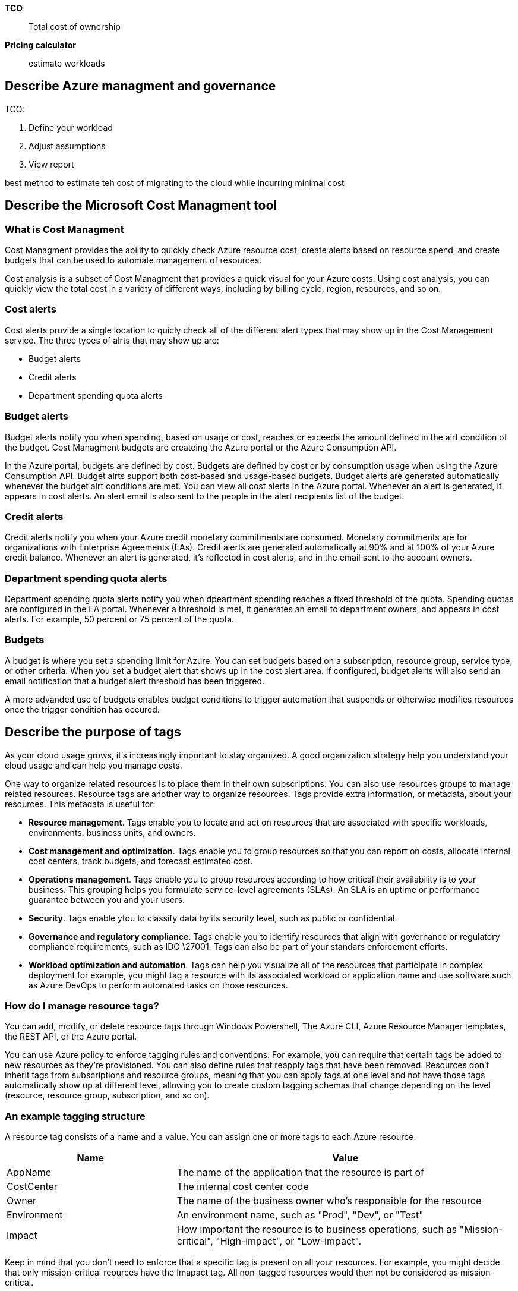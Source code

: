 *TCO*::
    Total cost of ownership

*Pricing calculator*::
    estimate workloads

== Describe Azure managment and governance

TCO:

1. Define your workload
2. Adjust assumptions
3. View report

best method to estimate teh cost of migrating to the cloud while incurring
minimal cost

== Describe the Microsoft Cost Managment tool

=== What is Cost Managment

Cost Managment provides the ability to quickly check Azure resource cost, create
alerts based on resource spend, and create budgets that can be used to automate
management of resources.

Cost analysis is a subset of Cost Managment that provides a quick visual for
your Azure costs. Using cost analysis, you can quickly view the total cost in a
variety of different ways, including by billing cycle, region, resources, and so
on.

=== Cost alerts

Cost alerts provide a single location to quicly check all of the different alert
types that may show up in the Cost Management service. The three types of alrts
that may show up are:

- Budget alerts
- Credit alerts
- Department spending quota alerts

=== Budget alerts

Budget alerts notify you when spending, based on usage or cost, reaches or
exceeds the amount defined in the alrt condition of the budget. Cost Managment
budgets are createing the Azure portal or the Azure Consumption API.

In the Azure portal, budgets are defined by cost. Budgets are defined by cost or
by consumption usage when using the Azure Consumption API. Budget alrts support
both cost-based and usage-based budgets. Budget alerts are generated
automatically whenever the budget alrt conditions are met. You can view all cost
alerts in the Azure portal. Whenever an alert is generated, it appears in cost
alerts. An alert email is also sent to the people in the alert recipients list
of the budget.

=== Credit alerts

Credit alerts notify you when your Azure credit monetary commitments are
consumed. Monetary commitments are for organizations with Enterprise Agreements
(EAs). Credit alerts are generated automatically at 90% and at 100% of your
Azure credit balance. Whenever an alert is generated, it's reflected in cost
alerts, and in the email sent to the account owners.

=== Department spending quota alerts

Department spending quota alerts notify you when dpeartment spending reaches a
fixed threshold of the quota. Spending quotas are configured in the EA portal.
Whenever a threshold is met, it generates an email to department owners, and
appears in cost alerts. For example, 50 percent or 75 percent of the quota.

=== Budgets

A budget is where you set a spending limit for Azure. You can set budgets based
on a subscription, resource group, service type, or other criteria. When you set
a budget alert that shows up in the cost alert area. If configured, budget
alerts will also send an email notification that a budget alert threshold has
been triggered.

A more advanded use of budgets enables budget conditions to trigger automation
that suspends or otherwise modifies resources once the trigger condition has
occured.

== Describe the purpose of tags

As your cloud usage grows, it's increasingly important to stay organized. A good
organization strategy help you understand your cloud usage and can help you
manage costs.

One way to organize related resources is to place them in their own
subscriptions. You can also use resources groups to manage related resources.
Resource tags are another way to organize resources. Tags provide extra
information, or metadata, about your resources. This metadata is useful for:

- *Resource management*. Tags enable you to locate and act on resources that are
  associated with specific workloads, environments, business units, and owners.

- *Cost management and optimization*. Tags enable you to group resources so that
  you can report on costs, allocate internal cost centers, track budgets, and
  forecast estimated cost.

- *Operations management*. Tags enable you to group resources according to how
  critical their availability is to your business. This grouping helps you
  formulate service-level agreements (SLAs). An SLA is an uptime or performance
  guarantee between you and your users.

- *Security*. Tags enable ytou to classify data by its security level, such as
  public or confidential.

- *Governance and regulatory compliance*. Tags enable you to identify resources
  that align with governance or regulatory compliance requirements, such as IDO
  \27001. Tags can also be part of your standars enforcement efforts.

- *Workload optimization and automation*. Tags can help you visualize all of the
  resources that participate in complex deployment for example, you might tag a
  resource with its associated workload or application name and use software
  such as Azure DevOps to perform automated tasks on those resources.

=== How do I manage resource tags?

You can add, modify, or delete resource tags through Windows Powershell, The
Azure CLI, Azure Resource Manager templates, the REST API, or the Azure portal.

You can use Azure policy to enforce tagging rules and conventions. For example,
you can require that certain tags be added to new resources as they're
provisioned. You can also define rules that reapply tags that have been removed.
Resources don't inherit tags from subscriptions and resource groups, meaning
that you can apply tags at one level and not have those tags automatically show
up at different level, allowing you to create custom tagging schemas that change
depending on the level (resource, resource group, subscription, and so on).

=== An example tagging structure
A resource tag consists of a name and a value. You can assign one or more tags
to each Azure resource.

[%header, cols="1,2"]
|===
| Name        | Value

| AppName     | The name of the application that the resource is part of

| CostCenter  | The internal cost center code

| Owner       | The name of the business owner who's responsible for the
                resource

| Environment | An environment name, such as "Prod", "Dev", or "Test"

| Impact      | How important the resource is to business operations, such as
                "Mission-critical", "High-impact", or "Low-impact".
|===

Keep in mind that you don't need to enforce that a specific tag is present on
all your resources. For example, you might decide that only mission-critical
reources have the Imapact tag. All non-tagged resources would then not be
considered as mission-critical.

== Describe the purpose of Microsoft Purview

Microsoft Purview is a family of data governance, risk, and compliance solutions
that helps you get a single, unified view into your data. Microsoft Purview
brings insight about our on-premises, multicloud, and software-as-a-service data
together.

With Microsoft Purview, you can stay up-to-date on your data landscape to:

- Automated data discovery
- Sensitive dat classification
- End-to-end data lineage

Two main solution areas comprise Microsoft Purview: *risk and complieance* and
*unified data* governance.

=== Microsoft Purview risk and compliance solutions

Microsoft 365 features as a core component of the Microsoft Purview risk and
compliance solutions. Microsoft Teams, OneDrive Exchange are just some of the
Microsoft 365 services that Microsoft Purview use to help manage and monitor
your data. Microsoft Purview, by managing and monitoring your data, is able to
help your organization:

- Protect sensitive data across clouds, apps, devices.

- Identify data risks and manage regulatory compliance requirements.

- Get started with regulatory compliance.

Two main solutions areas comprise Microsoft Purview: *risk and compliance*

=== Microsoft Purview risk and compliance solutions

Mircosoft 365 features as a core component of the Microsoft Purview risk and
compliance solutions. Microsoft Teams, OneDrive, and Exchange are just some of
teh Microsoft 365 services that Microsoft Purview uses to help manage and
monitor your data. Microsoft Purview, by managing and monitoring your data, is
able to help your organization:

- Protect sensitive data across clouds, apps, and devices.

- Identidy data risk and manage regulatory compliance requirements.

- Get started with regulatory compliance.

=== Unified data governance

Microsoft Purview has orbust, unified data goverance solutions that help manage
your on-premises, multicloud, and software as a service data. Microsoft data.
Microsoft Purview's robust data governance capabilites enable you to manage your
data store in Azure, SQL and Hive databases, locally, and even in other clouds
like Amazon S3.

Microsoft Purview's unified data governance helps your organization:

- Create an up-to-date map of your entire data estate that includes data
  classifications and end-to-end lineage.

- Identify where sensitive data is stored in your estate.

- Create a secure environment for data consumers to find valuable data.

- Generate insight about how your data data is stored and used.

- Managed acces to the data in your estate securely and at scale.

== Describe the purpose of Azure Policy

Azure Polciy is a service that enables you to create, assign, and manage polices
that contorol or audit your resources. These polices enfore different rules
across your resource configuration so that those configurations stay compliant
with corporate standards.

=== How does Azure Policy define policies

Azure policy enables you to define both indidual policies of related policies,
known as initiatives. Azure Policy evaluates your resources and highlights
resources that aren't compliant with the polices you've created. Azure Policy
can alos prevent noncompliant resources from being created.

Azure Policies can be set at each level, enabling yo to set policies on a
specific resource, resource group, subscription, and so, on. Additionally, Azure
Policies are inherited, so if you set a policy at a high level, it will
automatically be applied to all of the grouping that fall within the parent. For
example, if you set an Azure Policy on a resource group, all resources created
within that resource group will automatically reveive the same policy.

Azure Policy comes with built-in policy and initiative definitions for Storage.
Networking, Compute, Security Center, and Monitoring. For example, if you define
a policy that allows only a certain size for the virtual machines (VMs) to be
used in your environment, that policy is invoked when you create a new VM and
whenever you resize existing VMs. Azure Policy also evealuates and monitors all
current VMs in your environment, including VMs that were created before the
policy was created.

In some cases, Azure Policy can automatically remediate noncompliant resources
and configurations to ensure the integrity of the state of the resources. For
example, if all resources in a certain resource gruop should be tagged with
AppName tag and a value of "SpecialOrders", Azure Policy will automatically
apply that tag if it is missing. However, you still retain full control of you
environment, if you have a specific resource that you don't want Azure Policy to
automatically fix, you can falg that resource as an exception - and the policy
won't automatically fix that resource.

Azure Policy also integrats with Azure DevOps by applying any continuous
integration and delivery pipeline policies that pertain to the pre-deployment
and post-deployment phases of you applications.

=== Whare are Azure Policy initiatives?

An Azure Policy initiative is a way of grouping related policies together. The
initiative definition contains all of the policy definition to help track your
compliance state for a larger goal.

Under this initiative, the following policy definitions are included:

- *Monitor unencrypted SQL Database in Security Center*. This policy monitors
  for unencrypted SQL databases and servers.

- *Monitor OS vulnerabilities in Security Center*. This policy monitors servers
  that don't satisfy the configured OS vulnerability baseline.

- *Monitor missing Endpoint protection in Security Center*. This policy monitors
  for servers that don't have an installed endpoint protection agent.

In fact, the Enable Monitoring in Azure Security Center intiative contains over
100 seperate policy definitions.

== Describe the purpose of resource locks

A resource lock prevents resources from being accidently deleted or changed.

Even with Azure role-based access control (Azure RBAC) policies in place,
there's still a risk that people with the right level of access could delete
critical cloud resources. Resource locks prevent resources from being deleted or
updated, depending on the type of lock. Resource locks can be applid to
individual resources, resource groups, or even an entire subscription. Resource
locks are inherited. meaning that if you place a resource lock on a resource
group, all of the resources within the resource group will also have the
resource lock applied.

=== Types of Resource Locks

There are two types of resource locks, one that prevents users from deleting and
one that prevents users form changing or deleting a resource.

- *Delete* means authorized users can still read and modify a resource, but they
  can't delete the resource.

- *ReadOnly* means authorized users can read a resource, but they can't delte or
  update the resource. Applying this lock is similar to restricting all
  authorized users to the permisions granted by the Reader role.

=== How do I manage resource locks?

You can manage resource locks from the Azure portal, Powershell, the Azure CLI,
or from an Azure Resource Manager template.

To view, add, or delete locks in the Azure portal, go to the settings action of
any resource's Settings pane in the Azure portal.

=== How do I delete or change a locked resource?

Although locking helps prevent accidental changes, you can still make changes by
following a two-step process.

To modify a locked resource, you must first remove the lock. After you remove
the lock, you can apply any action you have permissions to perform. Resources
locks apply regardless of RBAC permissions. Even if you're an owner of the
resource, you must still remove the lock before you can perform the blocked
activity.

=== Exercise - Configure a resource lock

In this exercise, you'll create a resource and configure a resource lock.
Storage accounts are one of the easiest types of resource locks to quickly see
the impact, so you'll use a storage account for this exercise.

== Describe the purpose of the Service Trust portal

The Microsoft Service Trust Portal is a portal that provides access to various
content, tools, and other resources about Microsoft security, privacy, and
compliance practices. 

The Service Trust Portal contains details about Microsoft's implementation of
controls and processes that protect our cloud services and the customer data
therein. To access some of the resources on the Service Trust Portal, you must
sign in as an authenticated user with your Microsoft cloud services account
(Microsoft Entra organization account). You'll need to review and accept the
Microsoft non-disclosure agreement for compliance materials.

=== Acessing the Service Trust Portal

The Service Trust Portal features and content are accessible from teh main menu.
The categories on the main menu are:

=== Knowledge Check

1. Q: Whow can you prevent creation of non-compient resources, without haveing
   to manually evealuate each resources?

1. A: Azure Policy

2. Q: What's the best way to prevent inadvertent deletion of a resource?

2. A: Azure resource locks

== Describe tools for interacting with Azure

To get teh most out of Azure, you need a way to interact with the Azure
environment, the management groups, subscriptions, resource gruops, resources,
and so on. Azure provides multiple tools for managing your environment,
including the:

- Azure portol
- Azure Powershell
- Azure Command Line interface (CLI)

=== What is the Azure portal?

The Azure portal is a web-based, unified console that provides an alernative to
command-lines tools. With the Azure portal, you can manage your Azure
subscription by using a graphical user interface. You can:

- Build, manage, and monitor everythin from simple web apps to complex cloud
  deployments

- Azure PowerShell

- Azure Command Line Interface (CLI)


=== What is Azure PowerShell?

Azure PowerShel is a shell with which developers, DevOps, and IT professional
can run commands called command-lets (cmdlets). These commands call the Azure
REST API to perform managment tasks in Azure. Cmdlets can be run independently
to handle one-off changes, or they may be combined to help orchestrate complex
actions such as:

- the routine setup, teardown, and maintance of a single resource or multiple
connected resources.

- The deployment of an entire infrastructure, which might contain dozens or
  hundreds of resources, from imperative code.

in addition to be available via Azure Cloud Shell, you can install and configure
Azure PowerSHell on Windows, Linux, and Mac plaforms.

=== What is the Azure CLI?

The Azure CLI is functionally equivalent to Azure PowerShell, with the primary
difference being the syntax of commands. While Azure Powerhsell uses Powershell
commands, teh Azure CLI uses Bash commands.

The Azure CLI provides teh same benefits of handling discrete tasks or
orchestrating complex operations through code. It's alos installable on Windows,
Linux, and Mac platforms, as well as through Azure Cloud Shell.


== Describe the purpose of Azure Arc

Managing hybrid and multi-cloud environments can rapidly get complicated. Azure
provides a host of tools to provision, configure, and monitore Azure resources.
What about the on-premises resources in a hybrid configuration or the cloud
resources in a multi-cloud configuration?

In utilizing Azure Resource Manager (ARM), Arc lets you extend your Azure
compliance and monitoring to you hybrid and multi-cloud configurations. Azure
Arc simplifies governance and management by delivering a consistent multi-cloud
and on-premises management platform.

Azure Arc provides a centralized, unified way to:

- Manage your entire environment together by projecting your existing non-Azure
  resources into ARM

- Manage multi-cloud and hybrid virtual machines, Kubernetes clusters, and
  databases as if they are running in Azure.

- User familiar Azure services and management capabilities regardless of where
  they live.

- Continue using traditional ITOps while introducing DevOps practices to support
  new cloud and native patterns in your environment.

- Configure custom locations as an abstraction layer on top of Azure Arc-enabled
  kubernetes clusters and cluster extensions.
